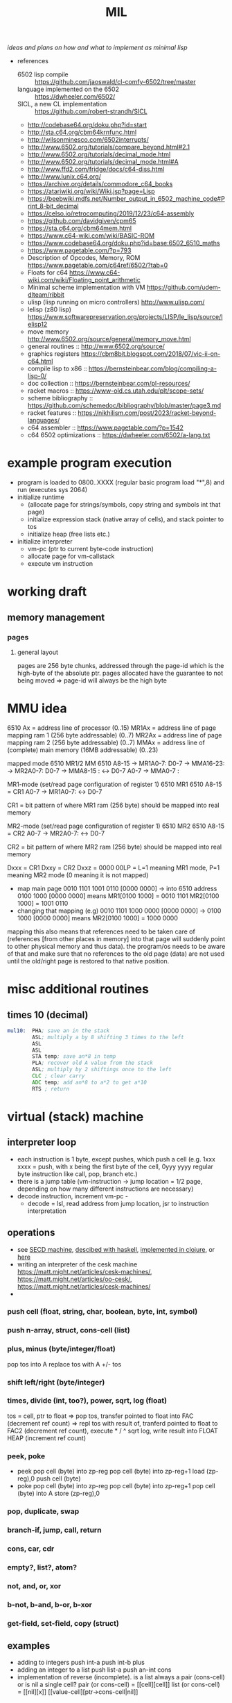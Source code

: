 #+title: MIL
/ideas and plans on how and what to implement as minimal lisp/

- references
  - 6502 lisp compile :: https://github.com/jaoswald/cl-comfy-6502/tree/master
  - language implemented on the 6502 :: https://dwheeler.com/6502/
  - SICL, a new CL implementation :: https://github.com/robert-strandh/SICL
  - http://codebase64.org/doku.php?id=start
  - http://sta.c64.org/cbm64krnfunc.html
  - http://wilsonminesco.com/6502interrupts/
  - http://www.6502.org/tutorials/compare_beyond.html#2.1
  - http://www.6502.org/tutorials/decimal_mode.html
  - http://www.6502.org/tutorials/decimal_mode.html#A
  - http://www.ffd2.com/fridge/docs/c64-diss.html
  - http://www.lunix.c64.org/
  - https://archive.org/details/commodore_c64_books
  - https://atariwiki.org/wiki/Wiki.jsp?page=Lisp
  - https://beebwiki.mdfs.net/Number_output_in_6502_machine_code#Print_8-bit_decimal
  - https://celso.io/retrocomputing/2019/12/23/c64-assembly
  - https://github.com/davidgiven/cpm65
  - https://sta.c64.org/cbm64mem.html
  - https://www.c64-wiki.com/wiki/BASIC-ROM
  - https://www.codebase64.org/doku.php?id=base:6502_6510_maths
  - https://www.pagetable.com/?p=793
  - Description of Opcodes, Memory, ROM https://www.pagetable.com/c64ref/6502/?tab=0
  - Floats for c64 https://www.c64-wiki.com/wiki/Floating_point_arithmetic
  - Minimal scheme implementation with VM https://github.com/udem-dlteam/ribbit
  - ulisp (lisp running on micro controllers) http://www.ulisp.com/
  - lelisp (z80 lisp) https://www.softwarepreservation.org/projects/LISP/le_lisp/source/lelisp12
  - move memory http://www.6502.org/source/general/memory_move.html
  - general routines :: http://www.6502.org/source/
  - graphics registers https://cbm8bit.blogspot.com/2018/07/vic-ii-on-c64.html
  - compile lisp to x86 :: https://bernsteinbear.com/blog/compiling-a-lisp-0/
  - doc collection :: https://bernsteinbear.com/pl-resources/
  - racket macros :: https://www-old.cs.utah.edu/plt/scope-sets/
  - scheme bibliography :: https://github.com/schemedoc/bibliography/blob/master/page3.md
  - racket features :: https://nikhilism.com/post/2023/racket-beyond-languages/
  - c64 assembler :: https://www.pagetable.com/?p=1542
  - c64 6502 optimizations :: https://dwheeler.com/6502/a-lang.txt
* example program execution
- program is loaded to 0800..XXXX (regular basic program load "*",8) and run (executes sys 2064)
- initialize runtime
  - (allocate page for strings/symbols, copy string and symbols int that page)
  - initialize expression stack (native array of cells), and stack pointer to tos
  - initialize heap (free lists etc.)
- initialize interpreter
  - vm-pc (ptr to current byte-code instruction)
  - allocate page for vm-callstack
  - execute vm instruction
* working draft
** memory management
*** pages
**** general layout
pages are 256 byte chunks, addressed through the page-id which is the high-byte of the absolute ptr.
pages allocated have the guarantee to not being moved => page-id will always be the high byte
* MMU idea
6510 Ax = address line of processor (0..15)
MR1Ax = address line of page mapping ram 1 (256 byte addressable) (0..7)
MR2Ax = address line of page mapping ram 2 (256 byte addressable) (0..7)
MMAx = address line of (complete) main memory (16MB addressable) (0..23)

mapped mode
6510           MR1/2          MM         6510
A8-15 -> MR1A0-7: D0-7 -> MMA16-23:
      -> MR2A0-7: D0-7 -> MMA8-15 :  <-> D0-7
A0-7                   -> MMA0-7  :

MR1-mode (set/read page configuration of register 1)
6510              MR1        6510
A8-15 = CR1
A0-7          -> MR1A0-7:  <-> D0-7

CR1 = bit pattern of where MR1 ram (256 byte) should be mapped into real memory

MR2-mode (set/read page configuration of register 1)
6510              MR2        6510
A8-15 = CR2
A0-7          -> MR2A0-7:  <-> D0-7

CR2 = bit pattern of where MR2 ram (256 byte) should be mapped into real memory

Dxxx = CR1
Dxxy = CR2
Dxxz = 0000 00LP = L=1 meaning MR1 mode, P=1 meaning MR2 mode (0 meaning it is not mapped)


- map main page 0010 1101 1001 0110 [0000 0000] -> into 6510 address 0100 1000 [0000 0000] means
    MR1[0100 1000] = 0010 1101
    MR2[0100 1000] = 1001 0110
- changing that mapping (e.g) 0010 1101 1000 0000 [0000 0000] -> 0100 1000 [0000 0000] means
    MR2[0100 1000] = 1000 0000

mapping this also means that references need to be taken care of (references [from other places in memory] into that page will suddenly
point to other physical memory and thus data). the program/os needs to be aware of that and make sure that no references to the old page
(data) are not used until the old/right page is restored to that native position.

* misc additional routines
** times 10 (decimal)
#+begin_src asm
  mul10:  PHA; save an in the stack
          ASL; multiply a by 8 shifting 3 times to the left
          ASL
          ASL
          STA temp; save an*8 in temp
          PLA; recover old A value from the stack
          ASL; multiply by 2 shiftings once to the left
          CLC ; clear carry
          ADC temp; add an*8 to a*2 to get a*10
          RTS ; return
#+end_src
* virtual (stack) machine
** interpreter loop
- each instruction is 1 byte, except pushes, which push a cell (e.g. 1xxx xxxx = push, with x being the first byte of the cell, 0yyy yyyy
  regular byte instruction like call, pop, branch etc.)
- there is a jump table (vm-instruction -> jump location = 1/2 page, depending on how many different instructions are necessary)
- decode instruction, increment vm-pc -
  - decode = lsl, read address from jump location, jsr to instruction interpretation
** operations
- see [[https://en.wikipedia.org/wiki/SECD_machine][SECD machine]], [[https://rachel.cafe/2021/12/10/secd.html][descibed with haskell]], [[https://github.com/zachallaun/secd][implemented in clojure]], or [[https://pqnelson.github.io/org-notes/comp-sci/abstract-machines/secd.html#h-d00204c5-0ff0-4e26-9ba0-5881aeb4e634][here]]
- writing an interpreter of the cesk machine https://matt.might.net/articles/cesk-machines/, https://matt.might.net/articles/oo-cesk/, https://matt.might.net/articles/cesk-machines/
- 
*** push cell (float, string, char, boolean, byte, int, symbol)
*** push n-array, struct, cons-cell (list)
*** plus, minus (byte/integer/float)
pop tos into A
replace tos with A +/- tos
*** shift left/right (byte/integer)
*** times, divide (int, too?), power, sqrt, log (float)
tos = cell, ptr to float
=> pop tos, transfer pointed to float into FAC (decrement ref count)
=> repl tos with result of, tranferd pointed to float to FAC2 (decrement ref count), execute * / ^ sqrt log, write result into FLOAT HEAP
(increment ref count)
*** peek, poke
- peek
  pop cell (byte) into zp-reg
  pop cell (byte) into zp-reg+1
  load (zp-reg),0
  push cell (byte)
- poke
  pop cell (byte) into zp-reg
  pop cell (byte) into zp-reg+1
  pop cell (byte) into A
  store (zp-reg),0
*** pop, duplicate, swap
*** branch-if, jump, call, return
*** cons, car, cdr
*** empty?, list?, atom?
*** not, and, or, xor
*** b-not, b-and, b-or, b-xor
*** get-field, set-field, copy (struct)
** examples
- adding to integers
  push int-a
  push int-b
  plus
- adding an integer to a list
  push list-a
  push an-int
  cons
- implementation of reverse (incomplete). is a list always a pair (cons-cell) or is nil a single cell?
  pair (or cons-cell) = [[cell][cell]​]
  list (or cons-cell) = [[nil][x]​]
                        [[value-cell][ptr->cons-cell|nil]​]
                        
